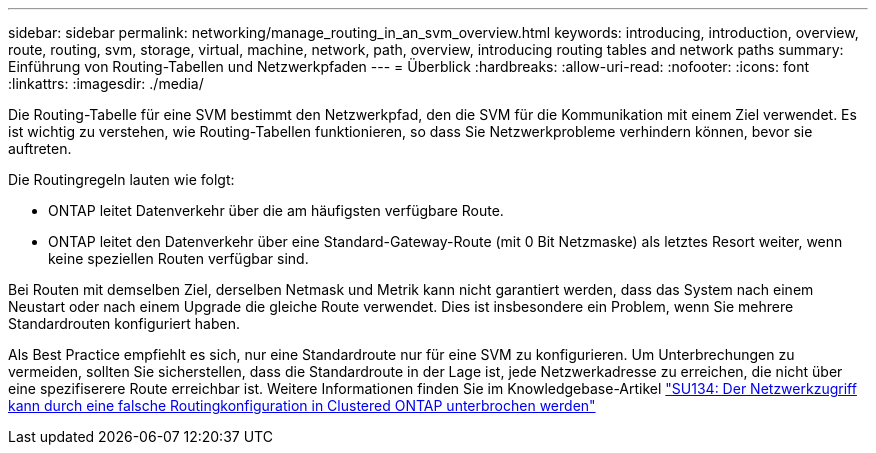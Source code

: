 ---
sidebar: sidebar 
permalink: networking/manage_routing_in_an_svm_overview.html 
keywords: introducing, introduction, overview, route, routing, svm, storage, virtual, machine, network, path, overview, introducing routing tables and network paths 
summary: Einführung von Routing-Tabellen und Netzwerkpfaden 
---
= Überblick
:hardbreaks:
:allow-uri-read: 
:nofooter: 
:icons: font
:linkattrs: 
:imagesdir: ./media/


[role="lead"]
Die Routing-Tabelle für eine SVM bestimmt den Netzwerkpfad, den die SVM für die Kommunikation mit einem Ziel verwendet. Es ist wichtig zu verstehen, wie Routing-Tabellen funktionieren, so dass Sie Netzwerkprobleme verhindern können, bevor sie auftreten.

Die Routingregeln lauten wie folgt:

* ONTAP leitet Datenverkehr über die am häufigsten verfügbare Route.
* ONTAP leitet den Datenverkehr über eine Standard-Gateway-Route (mit 0 Bit Netzmaske) als letztes Resort weiter, wenn keine speziellen Routen verfügbar sind.


Bei Routen mit demselben Ziel, derselben Netmask und Metrik kann nicht garantiert werden, dass das System nach einem Neustart oder nach einem Upgrade die gleiche Route verwendet. Dies ist insbesondere ein Problem, wenn Sie mehrere Standardrouten konfiguriert haben.

Als Best Practice empfiehlt es sich, nur eine Standardroute nur für eine SVM zu konfigurieren. Um Unterbrechungen zu vermeiden, sollten Sie sicherstellen, dass die Standardroute in der Lage ist, jede Netzwerkadresse zu erreichen, die nicht über eine spezifiserere Route erreichbar ist. Weitere Informationen finden Sie im Knowledgebase-Artikel https://kb.netapp.com/Support_Bulletins/Customer_Bulletins/SU134["SU134: Der Netzwerkzugriff kann durch eine falsche Routingkonfiguration in Clustered ONTAP unterbrochen werden"^]
